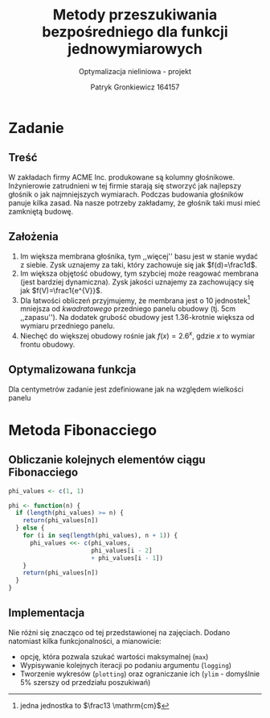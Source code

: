 #+TITLE: Metody przeszukiwania bezpośredniego dla funkcji jednowymiarowych
#+SUBTITLE: Optymalizacja nieliniowa - projekt
#+AUTHOR: Patryk Gronkiewicz 164157
#+LANGUAGE: pl
#+OPTIONS: toc:nil H:2 num:t
#+PROPERTY: header-args:R  :session *R*
#+BEAMER_THEME: Hannover
#+BEAMER_COLOR_THEME: orchid
#+BEAMER_FONT_THEME: professionalfonts
#+STARTUP: beamer
#+LATEX_HEADER_EXTRA: \usepackage{siunitx}

* Zadanie
** Treść
W zakładach firmy ACME Inc. produkowane są kolumny głośnikowe. Inżynierowie zatrudnieni w tej firmie starają się stworzyć jak najlepszy głośnik o jak najmniejszych wymiarach. Podczas budowania głośników panuje kilka zasad. Na nasze potrzeby zakładamy, że głośnik taki musi mieć zamkniętą budowę.
** Założenia
1. Im większa membrana głośnika, tym ,,więcej'' basu jest w stanie wydać z siebie. Zysk uznajemy za taki, który zachowuje się jak $f(d)=\frac1d$.
2. Im większa objętość obudowy, tym szybciej może reagować membrana (jest bardziej dynamiczna). Zysk jakości uznajemy za zachowujący się jak $f(V)=\frac1{e^{V}}$.
3. Dla łatwości obliczeń przyjmujemy, że membrana jest o $10$ jednostek[fn:jednostka] mniejsza od /kwadratowego/ przedniego panelu obudowy (tj. $5\mathrm{cm}$ ,,zapasu''). Na dodatek grubość obudowy jest 1.36-krotnie większa od wymiaru przedniego panelu.
4. Niechęć do większej obudowy rośnie jak $f(x)=2.6^{x}$, gdzie $x$ to wymiar frontu obudowy.
[fn:jednostka] jedna jednostka to $\frac13 \mathrm{cm}$
** Optymalizowana funkcja
Dla centymetrów zadanie jest zdefiniowane jak na \ref{eq:1} względem wielkości panelu
\begin{equation}
\label{eq:1}
f(x)=\frac{e^{\left(\frac x3\right)^{3}\cdot1.36}\cdot \frac {x-10}3}{2.6^{\left(\frac x3\right)}}
\end{equation}
* Metoda Fibonacciego
** Obliczanie kolejnych elementów ciągu Fibonacciego
#+begin_src R :results silent
phi_values <- c(1, 1)

phi <- function(n) {
  if (length(phi_values) >= n) {
    return(phi_values[n])
  } else {
    for (i in seq(length(phi_values), n + 1)) {
      phi_values <<- c(phi_values,
                       phi_values[i - 2]
                       + phi_values[i - 1])
    }
    return(phi_values[n])
  }
}
#+end_src

** Implementacja
Nie różni się znacząco od tej przedstawionej na zajęciach. Dodano natomiast kilka funkcjonalności, a mianowicie:
+ opcję, która pozwala szukać wartości maksymalnej (=max=)
+ Wypisywanie kolejnych iteracji po podaniu argumentu (=logging=)
+ Tworzenie wykresów (=plotting=) oraz ograniczanie ich (=ylim= - domyślnie 5% szerszy od przedziału poszukiwań)
